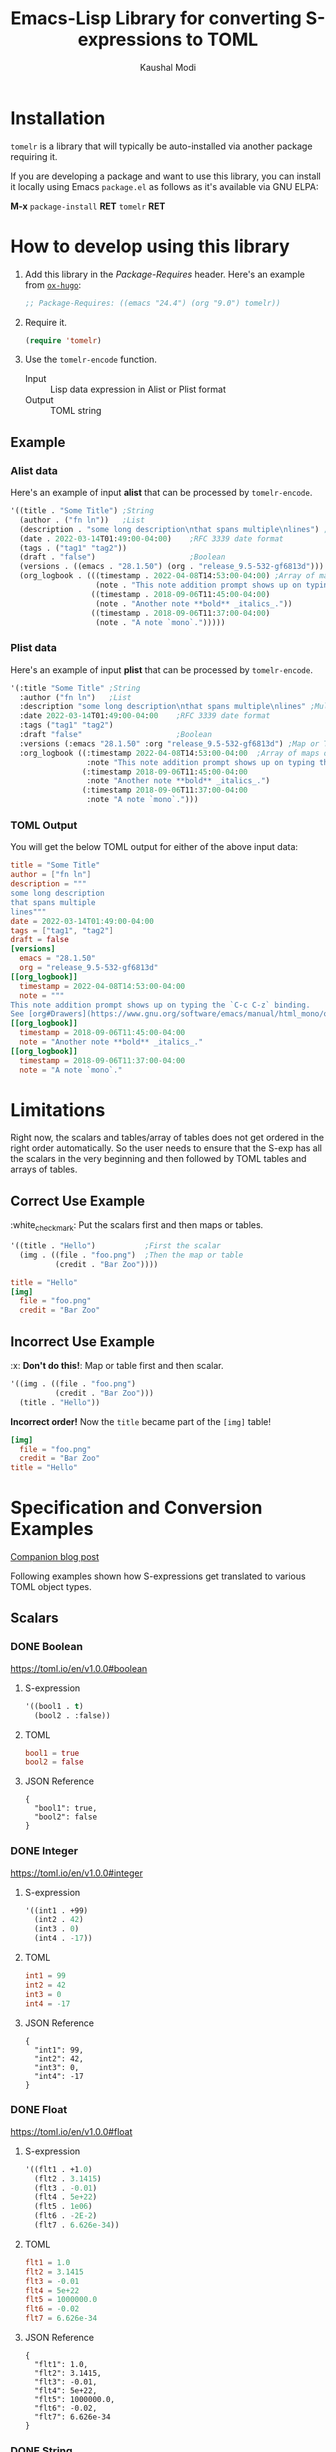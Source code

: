 #+title: Emacs-Lisp Library for converting S-expressions to TOML
#+author: Kaushal Modi

#+options: H:3

#+property: header-args :eval never-export

[[https://github.com/kaushalmodi/tomelr/actions][https://github.com/kaushalmodi/tomelr/actions/workflows/test.yml/badge.svg]] [[https://elpa.gnu.org/packages/tomelr.html][https://elpa.gnu.org/packages/tomelr.svg]] [[https://www.gnu.org/licenses/gpl-3.0][https://img.shields.io/badge/License-GPL%20v3-blue.svg]]

* Installation
~tomelr~ is a library that will typically be auto-installed via
another package requiring it.

If you are developing a package and want to use this library, you can
install it locally using Emacs ~package.el~ as follows as it's
available via GNU ELPA:

*M-x* ~package-install~ *RET* ~tomelr~ *RET*
* How to develop using this library
1. Add this library in the /Package-Requires/ header. Here's an
   example from [[https://ox-hugo.scripter.co][~ox-hugo~]]:
   #+begin_src emacs-lisp
   ;; Package-Requires: ((emacs "24.4") (org "9.0") tomelr))
   #+end_src
2. Require it.
   #+begin_src emacs-lisp
   (require 'tomelr)
   #+end_src
3. Use the ~tomelr-encode~ function.
   - Input :: Lisp data expression in Alist or Plist format
   - Output :: TOML string
** Example
*** Alist data
Here's an example of input *alist* that can be processed by
~tomelr-encode~.
#+begin_src emacs-lisp :eval no :noweb-ref data-example-alist
'((title . "Some Title") ;String
  (author . ("fn ln"))   ;List
  (description . "some long description\nthat spans multiple\nlines") ;Multi-line string
  (date . 2022-03-14T01:49:00-04:00)    ;RFC 3339 date format
  (tags . ("tag1" "tag2"))
  (draft . "false")                     ;Boolean
  (versions . ((emacs . "28.1.50") (org . "release_9.5-532-gf6813d"))) ;Map or TOML Table
  (org_logbook . (((timestamp . 2022-04-08T14:53:00-04:00) ;Array of maps or TOML Tables
                   (note . "This note addition prompt shows up on typing the `C-c C-z` binding.\nSee [org#Drawers](https://www.gnu.org/software/emacs/manual/html_mono/org.html#Drawers)."))
                  ((timestamp . 2018-09-06T11:45:00-04:00)
                   (note . "Another note **bold** _italics_."))
                  ((timestamp . 2018-09-06T11:37:00-04:00)
                   (note . "A note `mono`.")))))
#+end_src

#+begin_src emacs-lisp :noweb yes :exports none :wrap src toml
(tomelr-encode
  <<data-example-alist>>)
#+end_src

#+RESULTS:
#+begin_src toml
title = "Some Title"
author = ["fn ln"]
description = """
some long description
that spans multiple
lines"""
date = 2022-03-14T01:49:00-04:00
tags = ["tag1", "tag2"]
draft = false
[versions]
  emacs = "28.1.50"
  org = "release_9.5-532-gf6813d"
[[org_logbook]]
  timestamp = 2022-04-08T14:53:00-04:00
  note = """
This note addition prompt shows up on typing the `C-c C-z` binding.
See [org#Drawers](https://www.gnu.org/software/emacs/manual/html_mono/org.html#Drawers)."""
[[org_logbook]]
  timestamp = 2018-09-06T11:45:00-04:00
  note = "Another note **bold** _italics_."
[[org_logbook]]
  timestamp = 2018-09-06T11:37:00-04:00
  note = "A note `mono`."
#+end_src
*** Plist data
Here's an example of input *plist* that can be processed by
~tomelr-encode~.
#+begin_src emacs-lisp :eval no :noweb-ref data-example-plist
'(:title "Some Title" ;String
  :author ("fn ln")   ;List
  :description "some long description\nthat spans multiple\nlines" ;Multi-line string
  :date 2022-03-14T01:49:00-04:00    ;RFC 3339 date format
  :tags ("tag1" "tag2")
  :draft "false"                     ;Boolean
  :versions (:emacs "28.1.50" :org "release_9.5-532-gf6813d") ;Map or TOML Table
  :org_logbook ((:timestamp 2022-04-08T14:53:00-04:00  ;Array of maps or TOML Tables
                 :note "This note addition prompt shows up on typing the `C-c C-z` binding.\nSee [org#Drawers](https://www.gnu.org/software/emacs/manual/html_mono/org.html#Drawers).")
                (:timestamp 2018-09-06T11:45:00-04:00
                 :note "Another note **bold** _italics_.")
                (:timestamp 2018-09-06T11:37:00-04:00
                 :note "A note `mono`.")))
#+end_src
*** TOML Output
You will get the below TOML output for either of the above input data:
#+begin_src emacs-lisp :noweb yes :exports results :wrap src toml
(tomelr-encode
  <<data-example-plist>>)
#+end_src

#+RESULTS:
#+begin_src toml
title = "Some Title"
author = ["fn ln"]
description = """
some long description
that spans multiple
lines"""
date = 2022-03-14T01:49:00-04:00
tags = ["tag1", "tag2"]
draft = false
[versions]
  emacs = "28.1.50"
  org = "release_9.5-532-gf6813d"
[[org_logbook]]
  timestamp = 2022-04-08T14:53:00-04:00
  note = """
This note addition prompt shows up on typing the `C-c C-z` binding.
See [org#Drawers](https://www.gnu.org/software/emacs/manual/html_mono/org.html#Drawers)."""
[[org_logbook]]
  timestamp = 2018-09-06T11:45:00-04:00
  note = "Another note **bold** _italics_."
[[org_logbook]]
  timestamp = 2018-09-06T11:37:00-04:00
  note = "A note `mono`."
#+end_src
* Limitations
Right now, the scalars and tables/array of tables does not get ordered
in the right order automatically. So the user needs to ensure that the
S-exp has all the scalars in the very beginning and then followed by
TOML tables and arrays of tables.
** Correct Use Example
​:white_check_mark: Put the scalars first and then maps or tables.
#+begin_src emacs-lisp :eval no :noweb-ref scalar-tables-order-correct
'((title . "Hello")           ;First the scalar
  (img . ((file . "foo.png")  ;Then the map or table
          (credit . "Bar Zoo"))))
#+end_src
#+begin_src emacs-lisp :noweb yes :exports results :wrap src toml
(tomelr-encode
  <<scalar-tables-order-correct>>)
#+end_src

#+RESULTS:
#+begin_src toml
title = "Hello"
[img]
  file = "foo.png"
  credit = "Bar Zoo"
#+end_src
** Incorrect Use Example
​:x: *Don't do this!*: Map or table first and then scalar.
#+begin_src emacs-lisp :eval no :noweb-ref scalar-tables-order-wrong
'((img . ((file . "foo.png")
          (credit . "Bar Zoo")))
  (title . "Hello"))
#+end_src

*Incorrect order!* Now the ~title~ became part of the ~[img]~ table!

#+begin_src emacs-lisp :noweb yes :exports results :wrap src toml
(tomelr-encode
  <<scalar-tables-order-wrong>>)
#+end_src

#+RESULTS:
#+begin_src toml
[img]
  file = "foo.png"
  credit = "Bar Zoo"
title = "Hello"
#+end_src
* Specification and Conversion Examples
[[https://scripter.co/defining-tomelr/][Companion blog post]]

Following examples shown how S-expressions get translated to various
TOML object types.
** Scalars
*** DONE Boolean
CLOSED: [2022-04-28 Thu 16:48]
https://toml.io/en/v1.0.0#boolean
**** S-expression
#+begin_src emacs-lisp :eval no :noweb-ref scalar-boolean
'((bool1 . t)
  (bool2 . :false))
#+end_src
**** TOML
#+begin_src emacs-lisp :noweb yes :exports results :wrap src toml
(tomelr-encode
  <<scalar-boolean>>)
#+end_src

#+RESULTS:
#+begin_src toml
bool1 = true
bool2 = false
#+end_src
**** JSON Reference
#+begin_src emacs-lisp :noweb yes :exports results
(json-encode-pretty
  <<scalar-boolean>>)
#+end_src

#+RESULTS:
: {
:   "bool1": true,
:   "bool2": false
: }
*** DONE Integer
CLOSED: [2022-04-28 Thu 17:11]
https://toml.io/en/v1.0.0#integer
**** S-expression
#+begin_src emacs-lisp :eval no :noweb-ref scalar-integer
'((int1 . +99)
  (int2 . 42)
  (int3 . 0)
  (int4 . -17))
#+end_src
**** TOML
#+begin_src emacs-lisp :noweb yes :exports results :wrap src toml
(tomelr-encode
  <<scalar-integer>>)
#+end_src

#+RESULTS:
#+begin_src toml
int1 = 99
int2 = 42
int3 = 0
int4 = -17
#+end_src
**** JSON Reference
#+begin_src emacs-lisp :noweb yes :exports results
(json-encode-pretty
  <<scalar-integer>>)
#+end_src

#+RESULTS:
: {
:   "int1": 99,
:   "int2": 42,
:   "int3": 0,
:   "int4": -17
: }
*** DONE Float
CLOSED: [2022-04-28 Thu 17:29]
https://toml.io/en/v1.0.0#float
**** S-expression
#+begin_src emacs-lisp :eval no :noweb-ref scalar-float
'((flt1 . +1.0)
  (flt2 . 3.1415)
  (flt3 . -0.01)
  (flt4 . 5e+22)
  (flt5 . 1e06)
  (flt6 . -2E-2)
  (flt7 . 6.626e-34))
#+end_src
**** TOML
#+begin_src emacs-lisp :noweb yes :exports results :wrap src toml
(tomelr-encode
  <<scalar-float>>)
#+end_src

#+RESULTS:
#+begin_src toml
flt1 = 1.0
flt2 = 3.1415
flt3 = -0.01
flt4 = 5e+22
flt5 = 1000000.0
flt6 = -0.02
flt7 = 6.626e-34
#+end_src
**** JSON Reference
#+begin_src emacs-lisp :noweb yes :exports results
(json-encode-pretty
  <<scalar-float>>)
#+end_src

#+RESULTS:
: {
:   "flt1": 1.0,
:   "flt2": 3.1415,
:   "flt3": -0.01,
:   "flt4": 5e+22,
:   "flt5": 1000000.0,
:   "flt6": -0.02,
:   "flt7": 6.626e-34
: }
*** DONE String
CLOSED: [2022-04-28 Thu 22:10]
https://toml.io/en/v1.0.0#string
**** S-expression
#+begin_src emacs-lisp :eval no :noweb-ref scalar-string
'((str1 . "Roses are red")
  (str2 . "Roses are red\nViolets are blue"))
#+end_src
**** TOML
#+begin_src emacs-lisp :noweb yes :exports results :wrap src toml
(tomelr-encode
  <<scalar-string>>)
#+end_src

#+RESULTS:
#+begin_src toml
str1 = "Roses are red"
str2 = """
Roses are red
Violets are blue"""
#+end_src
**** JSON Reference
#+begin_src emacs-lisp :noweb yes :exports results
(json-encode-pretty
  <<scalar-string>>)
#+end_src

#+RESULTS:
: {
:   "str1": "Roses are red",
:   "str2": "Roses are red\nViolets are blue"
: }
*** DONE Date
CLOSED: [2022-04-28 Thu 22:40]
https://toml.io/en/v1.0.0#local-date
**** S-expression
#+begin_src emacs-lisp :eval no :noweb-ref scalar-date
'((ld1 . "1979-05-27"))
#+end_src
**** TOML
#+begin_src emacs-lisp :noweb yes :exports results :wrap src toml
(tomelr-encode
  <<scalar-date>>)
#+end_src

#+RESULTS:
#+begin_src toml
ld1 = 1979-05-27
#+end_src
**** JSON Reference
#+begin_src emacs-lisp :noweb yes :exports results
(json-encode-pretty
  <<scalar-date>>)
#+end_src

#+RESULTS:
: {
:   "ld1": "1979-05-27"
: }
*** DONE Date + Time with Offset
CLOSED: [2022-04-28 Thu 22:55]
https://toml.io/en/v1.0.0#offset-date-time
**** S-expression
#+begin_src emacs-lisp :eval no :noweb-ref scalar-odt
'((odt1 . "1979-05-27T07:32:00Z")
  (odt2 . "1979-05-27T00:32:00-07:00")
  (odt3 . "1979-05-27T00:32:00.999999-07:00"))
#+end_src
**** TOML
#+begin_src emacs-lisp :noweb yes :exports results :wrap src toml
(tomelr-encode
  <<scalar-odt>>)
#+end_src

#+RESULTS:
#+begin_src toml
odt1 = 1979-05-27T07:32:00Z
odt2 = 1979-05-27T00:32:00-07:00
odt3 = 1979-05-27T00:32:00.999999-07:00
#+end_src
**** JSON Reference
#+begin_src emacs-lisp :noweb yes :exports results
(json-encode-pretty
  <<scalar-odt>>)
#+end_src

#+RESULTS:
: {
:   "odt1": "1979-05-27T07:32:00Z",
:   "odt2": "1979-05-27T00:32:00-07:00",
:   "odt3": "1979-05-27T00:32:00.999999-07:00"
: }
** DONE Nil
CLOSED: [2022-04-29 Fri 00:11]
**** S-expression
#+begin_src emacs-lisp :eval no :noweb-ref nil-value
'((key1 . 123)
  (key2 . nil)
  (key3 . "abc")
  (key4 . :false)
  (key5 . t))
#+end_src
**** TOML
#+begin_src emacs-lisp :noweb yes :exports results :wrap src toml
(tomelr-encode
  <<nil-value>>)
#+end_src

#+RESULTS:
#+begin_src toml
key1 = 123
key3 = "abc"
key4 = false
key5 = true
#+end_src
**** JSON Reference
#+begin_src emacs-lisp :noweb yes :exports results
(json-encode-pretty
  <<nil-value>>)
#+end_src

#+RESULTS:
: {
:   "key1": 123,
:   "key2": null,
:   "key3": "abc",
:   "key4": false,
:   "key5": true
: }
** TOML Arrays: Lists
https://toml.io/en/v1.0.0#array
*** DONE Plain Arrays
CLOSED: [2022-04-29 Fri 00:25]
**** S-expression
#+begin_src emacs-lisp :eval no :noweb-ref arrays
'((integers . (1 2 3))
  (integers2 . [1 2 3])                 ;Same as above
  (colors . ("red" "yellow" "green"))
  ;; Mixed-type arrays are allowed
  (numbers . (0.1 0.2 0.5 1 2 5)))
#+end_src
**** TOML
#+begin_src emacs-lisp :noweb yes :exports results :wrap src toml
(tomelr-encode
  <<arrays>>)
#+end_src

#+RESULTS:
#+begin_src toml
integers = [1, 2, 3]
integers2 = [1, 2, 3]
colors = ["red", "yellow", "green"]
numbers = [0.1, 0.2, 0.5, 1, 2, 5]
#+end_src
**** JSON Reference
#+begin_src emacs-lisp :noweb yes :exports results
(json-encode-pretty
  <<arrays>>)
#+end_src

#+RESULTS:
#+begin_example
{
  "integers": [
    1,
    2,
    3
  ],
  "integers2": [
    1,
    2,
    3
  ],
  "colors": [
    "red",
    "yellow",
    "green"
  ],
  "numbers": [
    0.1,
    0.2,
    0.5,
    1,
    2,
    5
  ]
}
#+end_example
*** DONE Array of Arrays
CLOSED: [2022-04-29 Fri 00:34]
**** S-expression
#+begin_src emacs-lisp :eval no :noweb-ref array-of-arrays
'((nested_arrays_of_ints . [(1 2) (3 4 5)])
  (nested_mixed_array . [(1 2) ("a" "b" "c")]))
#+end_src
**** TOML
#+begin_src emacs-lisp :noweb yes :exports results :wrap src toml
(tomelr-encode
  <<array-of-arrays>>)
#+end_src

#+RESULTS:
#+begin_src toml
nested_arrays_of_ints = [[1, 2], [3, 4, 5]]
nested_mixed_array = [[1, 2], ["a", "b", "c"]]
#+end_src
**** JSON Reference
#+begin_src emacs-lisp :noweb yes :exports results
(json-encode-pretty
  <<array-of-arrays>>)
#+end_src

#+RESULTS:
#+begin_example
{
  "nested_arrays_of_ints": [
    [
      1,
      2
    ],
    [
      3,
      4,
      5
    ]
  ],
  "nested_mixed_array": [
    [
      1,
      2
    ],
    [
      "a",
      "b",
      "c"
    ]
  ]
}
#+end_example
** TOML Tables: Maps or Dictionaries or Hash Tables
https://toml.io/en/v1.0.0#table
*** DONE Basic TOML Tables
CLOSED: [2022-04-29 Fri 13:41]
**** S-expression
#+begin_src emacs-lisp :eval no :noweb-ref tables
'((table-1 . ((key1 . "some string")
              (key2 . 123)))
  (table-2 . ((key1 . "another string")
              (key2 . 456))))
#+end_src
**** TOML
#+begin_src emacs-lisp :noweb yes :exports results :wrap src toml
(tomelr-encode
  <<tables>>)
#+end_src

#+RESULTS:
#+begin_src toml
[table-1]
  key1 = "some string"
  key2 = 123
[table-2]
  key1 = "another string"
  key2 = 456
#+end_src
**** JSON Reference
#+begin_src emacs-lisp :noweb yes :exports results
(json-encode-pretty
  <<tables>>)
#+end_src

#+RESULTS:
#+begin_example
{
  "table-1": {
    "key1": "some string",
    "key2": 123
  },
  "table-2": {
    "key1": "another string",
    "key2": 456
  }
}
#+end_example
*** DONE Nested TOML Tables
CLOSED: [2022-04-29 Fri 14:30]
**** S-expression
#+begin_src emacs-lisp :eval no :noweb-ref nested-tables
'((table-1 . ((table-1a . ((key1 . "some string")
                           (key2 . 123)))
              (table-1b . ((key1 . "foo")
                           (key2 . 98765)))))
  (menu . (("auto weight" . ((weight . 4033)
                             (identifier . "foo"))))))
#+end_src
**** TOML
#+begin_src emacs-lisp :noweb yes :exports results :wrap src toml
(tomelr-encode
  <<nested-tables>>)
#+end_src

#+RESULTS:
#+begin_src toml
[table-1]
  [table-1.table-1a]
    key1 = "some string"
    key2 = 123
  [table-1.table-1b]
    key1 = "foo"
    key2 = 98765
[menu]
  [menu."auto weight"]
    weight = 4033
    identifier = "foo"
#+end_src
**** JSON Reference
#+begin_src emacs-lisp :noweb yes :exports results
(json-encode-pretty
  <<nested-tables>>)
#+end_src

#+RESULTS:
#+begin_example
{
  "table-1": {
    "table-1a": {
      "key1": "some string",
      "key2": 123
    },
    "table-1b": {
      "key1": "foo",
      "key2": 98765
    }
  },
  "menu": {
    "auto weight": {
      "weight": 4033,
      "identifier": "foo"
    }
  }
}
#+end_example
** TOML Array of Tables: Lists of Maps
https://toml.io/en/v1.0.0#array-of-tables
*** DONE Basic Array of Tables
CLOSED: [2022-04-29 Fri 18:14]
**** S-expression
#+begin_src emacs-lisp :eval no :noweb-ref table-arrays
'((products . (((name . "Hammer")
                (sku . 738594937))
               ()
               ((name . "Nail")
                (sku . 284758393)
                (color . "gray"))))
  (org_logbook . (((timestamp . 2022-04-08T14:53:00-04:00)
                   (note . "This note addition prompt shows up on typing the `C-c C-z` binding.\nSee [org#Drawers](https://www.gnu.org/software/emacs/manual/html_mono/org.html#Drawers)."))
                  ((timestamp . 2018-09-06T11:45:00-04:00)
                   (note . "Another note **bold** _italics_."))
                  ((timestamp . 2018-09-06T11:37:00-04:00)
                   (note . "A note `mono`.")))))
#+end_src
**** TOML
#+begin_src emacs-lisp :noweb yes :exports results :wrap src toml
(tomelr-encode
  <<table-arrays>>)
#+end_src

#+RESULTS:
#+begin_src toml
[[products]]
  name = "Hammer"
  sku = 738594937
[[products]]
[[products]]
  name = "Nail"
  sku = 284758393
  color = "gray"
[[org_logbook]]
  timestamp = 2022-04-08T14:53:00-04:00
  note = """
This note addition prompt shows up on typing the `C-c C-z` binding.
See [org#Drawers](https://www.gnu.org/software/emacs/manual/html_mono/org.html#Drawers)."""
[[org_logbook]]
  timestamp = 2018-09-06T11:45:00-04:00
  note = "Another note **bold** _italics_."
[[org_logbook]]
  timestamp = 2018-09-06T11:37:00-04:00
  note = "A note `mono`."
#+end_src
**** JSON Reference
#+begin_src emacs-lisp :noweb yes :exports results
(json-encode-pretty
  <<table-arrays>>)
#+end_src

#+RESULTS:
#+begin_example
{
  "products": [
    {
      "name": "Hammer",
      "sku": 738594937
    },
    null,
    {
      "name": "Nail",
      "sku": 284758393,
      "color": "gray"
    }
  ],
  "org_logbook": [
    {
      "timestamp": "2022-04-08T14:53:00-04:00",
      "note": "This note addition prompt shows up on typing the `C-c C-z` binding.\nSee [org#Drawers](https://www.gnu.org/software/emacs/manual/html_mono/org.html#Drawers)."
    },
    {
      "timestamp": "2018-09-06T11:45:00-04:00",
      "note": "Another note **bold** _italics_."
    },
    {
      "timestamp": "2018-09-06T11:37:00-04:00",
      "note": "A note `mono`."
    }
  ]
}
#+end_example
*** DONE Nested Array of Tables
CLOSED: [2022-04-30 Sat 01:32]
**** S-expression
#+begin_src emacs-lisp :eval no :noweb-ref nested-table-arrays
'((fruits . (((name . "apple")
              (physical . ((color . "red")
                           (shape . "round")))
              (varieties . (((name . "red delicious"))
                            ((name . "granny smith")))))
             ((name . "banana")
              (varieties . (((name . "plantain"))))))))
#+end_src
**** TOML
#+begin_src emacs-lisp :noweb yes :exports results :wrap src toml
(tomelr-encode
  <<nested-table-arrays>>)
#+end_src

#+RESULTS:
#+begin_src toml
[[fruits]]
  name = "apple"
  [fruits.physical]
    color = "red"
    shape = "round"
  [[fruits.varieties]]
    name = "red delicious"
  [[fruits.varieties]]
    name = "granny smith"
[[fruits]]
  name = "banana"
  [[fruits.varieties]]
    name = "plantain"
#+end_src
**** JSON Reference
#+begin_src emacs-lisp :noweb yes :exports results
(json-encode-pretty
  <<nested-table-arrays>>)
#+end_src

#+RESULTS:
#+begin_example
{
  "fruits": [
    {
      "name": "apple",
      "physical": {
        "color": "red",
        "shape": "round"
      },
      "varieties": [
        {
          "name": "red delicious"
        },
        {
          "name": "granny smith"
        }
      ]
    },
    {
      "name": "banana",
      "varieties": [
        {
          "name": "plantain"
        }
      ]
    }
  ]
}
#+end_example

** DONE Combinations of all of the above
CLOSED: [2022-05-02 Mon 10:29]
*** S-expression
#+begin_src emacs-lisp :eval no :noweb-ref medley
'((title . "Keyword Collection")
  (author . ("firstname1 lastname1" "firstname2 lastname2" "firstname3 lastname3"))
  (aliases . ("/posts/keyword-concatenation" "/posts/keyword-merging"))
  (images . ("image 1" "image 2"))
  (keywords . ("keyword1" "keyword2" "three word keywords3"))
  (outputs . ("html" "json"))
  (series . ("series 1" "series 2"))
  (tags . ("mega front-matter" "keys" "collection" "concatenation" "merging"))
  (categories . ("cat1" "cat2"))
  (videos . ("video 1" "video 2"))
  (draft . :false)
  (categories_weight . 999)
  (tags_weight . 88)
  (weight . 7)
  (myfoo . "bar")
  (mybaz . "zoo")
  (alpha . 1)
  (beta . "two words")
  (gamma . 10)
  (animals . ("dog" "cat" "penguin" "mountain gorilla"))
  (strings-symbols . ("abc" "def" "two words"))
  (integers . (123 -5 17 1234))
  (floats . (12.3 -5.0 -1.7e-05))
  (booleans . (t :false))
  (dog . ((legs . 4)
          (eyes . 2)
          (friends . ("poo" "boo"))))
  (header . ((image . "projects/Readingabook.jpg")
             (caption . "stay hungry stay foolish")))
  (collection . ((nothing . :false)
                 (nonnil . t)
                 (animals . ("dog" "cat" "penguin" "mountain gorilla"))
                 (strings-symbols . ("abc" "def" "two words"))
                 (integers . (123 -5 17 1234))
                 (floats . (12.3 -5.0 -1.7e-05))
                 (booleans . (t :false))))
  (menu . ((foo . ((identifier . "keyword-collection")
                   (weight . 10)))))
  (resources . (((src . "*.png")
                 (name . "my-cool-image-:counter")
                 (title . "The Image #:counter")
                 (params . ((foo . "bar")
                            (floats . (12.3 -5.0 -1.7e-05))
                            (strings-symbols . ("abc" "def" "two words"))
                            (animals . ("dog" "cat" "penguin" "mountain gorilla"))
                            (integers . (123 -5 17 1234))
                            (booleans . (t :false))
                            (byline . "bep"))))
                ((src . "image-4.png")
                 (title . "The Fourth Image"))
                ((src . "*.jpg")
                 (title . "JPEG Image #:counter")))))
#+end_src
*** TOML
#+begin_src emacs-lisp :noweb yes :exports results :wrap src toml
(tomelr-encode
  <<medley>>)
#+end_src

#+RESULTS:
#+begin_src toml
title = "Keyword Collection"
author = ["firstname1 lastname1", "firstname2 lastname2", "firstname3 lastname3"]
aliases = ["/posts/keyword-concatenation", "/posts/keyword-merging"]
images = ["image 1", "image 2"]
keywords = ["keyword1", "keyword2", "three word keywords3"]
outputs = ["html", "json"]
series = ["series 1", "series 2"]
tags = ["mega front-matter", "keys", "collection", "concatenation", "merging"]
categories = ["cat1", "cat2"]
videos = ["video 1", "video 2"]
draft = false
categories_weight = 999
tags_weight = 88
weight = 7
myfoo = "bar"
mybaz = "zoo"
alpha = 1
beta = "two words"
gamma = 10
animals = ["dog", "cat", "penguin", "mountain gorilla"]
strings-symbols = ["abc", "def", "two words"]
integers = [123, -5, 17, 1234]
floats = [12.3, -5.0, -1.7e-05]
booleans = [true, false]
[dog]
  legs = 4
  eyes = 2
  friends = ["poo", "boo"]
[header]
  image = "projects/Readingabook.jpg"
  caption = "stay hungry stay foolish"
[collection]
  nothing = false
  nonnil = true
  animals = ["dog", "cat", "penguin", "mountain gorilla"]
  strings-symbols = ["abc", "def", "two words"]
  integers = [123, -5, 17, 1234]
  floats = [12.3, -5.0, -1.7e-05]
  booleans = [true, false]
[menu]
  [menu.foo]
    identifier = "keyword-collection"
    weight = 10
[[resources]]
  src = "*.png"
  name = "my-cool-image-:counter"
  title = "The Image #:counter"
  [resources.params]
    foo = "bar"
    floats = [12.3, -5.0, -1.7e-05]
    strings-symbols = ["abc", "def", "two words"]
    animals = ["dog", "cat", "penguin", "mountain gorilla"]
    integers = [123, -5, 17, 1234]
    booleans = [true, false]
    byline = "bep"
[[resources]]
  src = "image-4.png"
  title = "The Fourth Image"
[[resources]]
  src = "*.jpg"
  title = "JPEG Image #:counter"
#+end_src
*** JSON Reference
#+begin_src emacs-lisp :noweb yes :exports results
(json-encode-pretty
  <<medley>>)
#+end_src

#+RESULTS:
#+begin_example
{
  "title": "Keyword Collection",
  "author": [
    "firstname1 lastname1",
    "firstname2 lastname2",
    "firstname3 lastname3"
  ],
  "aliases": [
    "/posts/keyword-concatenation",
    "/posts/keyword-merging"
  ],
  "images": [
    "image 1",
    "image 2"
  ],
  "keywords": [
    "keyword1",
    "keyword2",
    "three word keywords3"
  ],
  "outputs": [
    "html",
    "json"
  ],
  "series": [
    "series 1",
    "series 2"
  ],
  "tags": [
    "mega front-matter",
    "keys",
    "collection",
    "concatenation",
    "merging"
  ],
  "categories": [
    "cat1",
    "cat2"
  ],
  "videos": [
    "video 1",
    "video 2"
  ],
  "draft": false,
  "categories_weight": 999,
  "tags_weight": 88,
  "weight": 7,
  "myfoo": "bar",
  "mybaz": "zoo",
  "alpha": 1,
  "beta": "two words",
  "gamma": 10,
  "animals": [
    "dog",
    "cat",
    "penguin",
    "mountain gorilla"
  ],
  "strings-symbols": [
    "abc",
    "def",
    "two words"
  ],
  "integers": [
    123,
    -5,
    17,
    1234
  ],
  "floats": [
    12.3,
    -5.0,
    -1.7e-05
  ],
  "booleans": [
    true,
    false
  ],
  "dog": {
    "legs": 4,
    "eyes": 2,
    "friends": [
      "poo",
      "boo"
    ]
  },
  "header": {
    "image": "projects/Readingabook.jpg",
    "caption": "stay hungry stay foolish"
  },
  "collection": {
    "nothing": false,
    "nonnil": true,
    "animals": [
      "dog",
      "cat",
      "penguin",
      "mountain gorilla"
    ],
    "strings-symbols": [
      "abc",
      "def",
      "two words"
    ],
    "integers": [
      123,
      -5,
      17,
      1234
    ],
    "floats": [
      12.3,
      -5.0,
      -1.7e-05
    ],
    "booleans": [
      true,
      false
    ]
  },
  "menu": {
    "foo": {
      "identifier": "keyword-collection",
      "weight": 10
    }
  },
  "resources": [
    {
      "src": "*.png",
      "name": "my-cool-image-:counter",
      "title": "The Image #:counter",
      "params": {
        "foo": "bar",
        "floats": [
          12.3,
          -5.0,
          -1.7e-05
        ],
        "strings-symbols": [
          "abc",
          "def",
          "two words"
        ],
        "animals": [
          "dog",
          "cat",
          "penguin",
          "mountain gorilla"
        ],
        "integers": [
          123,
          -5,
          17,
          1234
        ],
        "booleans": [
          true,
          false
        ],
        "byline": "bep"
      }
    },
    {
      "src": "image-4.png",
      "title": "The Fourth Image"
    },
    {
      "src": "*.jpg",
      "title": "JPEG Image #:counter"
    }
  ]
}
#+end_example
** DONE P-lists
CLOSED: [2022-04-30 Sat 01:55]
**** S-expression
#+begin_src emacs-lisp :eval no :noweb-ref p-list
'(:int 123
  :remove_this_key  nil
  :str "abc"
  :bool_false :false
  :bool_true t
  :int_list (1 2 3)
  :str_list ("a" "b" "c")
  :bool_list (t :false t :false)
  :list_of_lists [(1 2) (3 4 5)]
  :map (:key1 123
        :key2 "xyz")
  :list_of_maps [(:key1 123
                  :key2 "xyz")
                 (:key1 567
                  :key2 "klm")])
#+end_src
**** TOML
#+begin_src emacs-lisp :noweb yes :exports results :wrap src toml
(tomelr-encode
  <<p-list>>)
#+end_src

#+RESULTS:
#+begin_src toml
int = 123
str = "abc"
bool_false = false
bool_true = true
int_list = [1, 2, 3]
str_list = ["a", "b", "c"]
bool_list = [true, false, true, false]
list_of_lists = [[1, 2], [3, 4, 5]]
[map]
  key1 = 123
  key2 = "xyz"
[[list_of_maps]]
  key1 = 123
  key2 = "xyz"
[[list_of_maps]]
  key1 = 567
  key2 = "klm"
#+end_src
**** JSON Reference
#+begin_src emacs-lisp :noweb yes :exports results
(json-encode-pretty
  <<p-list>>)
#+end_src

#+RESULTS:
#+begin_example
{
  "int": 123,
  "remove_this_key": null,
  "str": "abc",
  "bool_false": false,
  "bool_true": true,
  "int_list": [
    1,
    2,
    3
  ],
  "str_list": [
    "a",
    "b",
    "c"
  ],
  "bool_list": [
    true,
    false,
    true,
    false
  ],
  "list_of_lists": [
    [
      1,
      2
    ],
    [
      3,
      4,
      5
    ]
  ],
  "map": {
    "key1": 123,
    "key2": "xyz"
  },
  "list_of_maps": [
    {
      "key1": 123,
      "key2": "xyz"
    },
    {
      "key1": 567,
      "key2": "klm"
    }
  ]
}
#+end_example

* Development
** Running Tests
*** Run all tests
#+begin_src shell
make test
#+end_src
*** Run tests matching a specific string
Run ~make test MATCH=<string>~. For example, to run all tests where
the name matches "scalar" completely or partially, run:

#+begin_src shell
make test MATCH=scalar
#+end_src
* Credit
This library started off by extracting the JSON Encoding pieces from
the Emacs core library [[https://git.savannah.gnu.org/cgit/emacs.git/tree/lisp/json.el][*json.el*]].

It was then refactored to meet the specification defined below.
* COMMENT Helper function
** JSON Reference pretty print string
The ~json-encode-pretty~ function defined here is used to pretty-print
the above JSON examples.

#+begin_src emacs-lisp :results none
(defun json-encode-pretty (object)
  "Return prettified JSONified version of OBJECT."
  (with-temp-buffer
    (let ((json-false :false)
          (json-encoding-pretty-print t))
      (json-encode object))))
#+end_src
* References
- [[https://toml.io/en/v1.0.0/][TOML v1.0.0 Spec]]
- [[https://toolkit.site/format.html][Online JSON/TOML/YAML converter]]
* COMMENT Local Variables                                                   :ARCHIVE:
# Local Variables:
# eval: (setq-local org-fold-core-style 'overlays)
# End:
